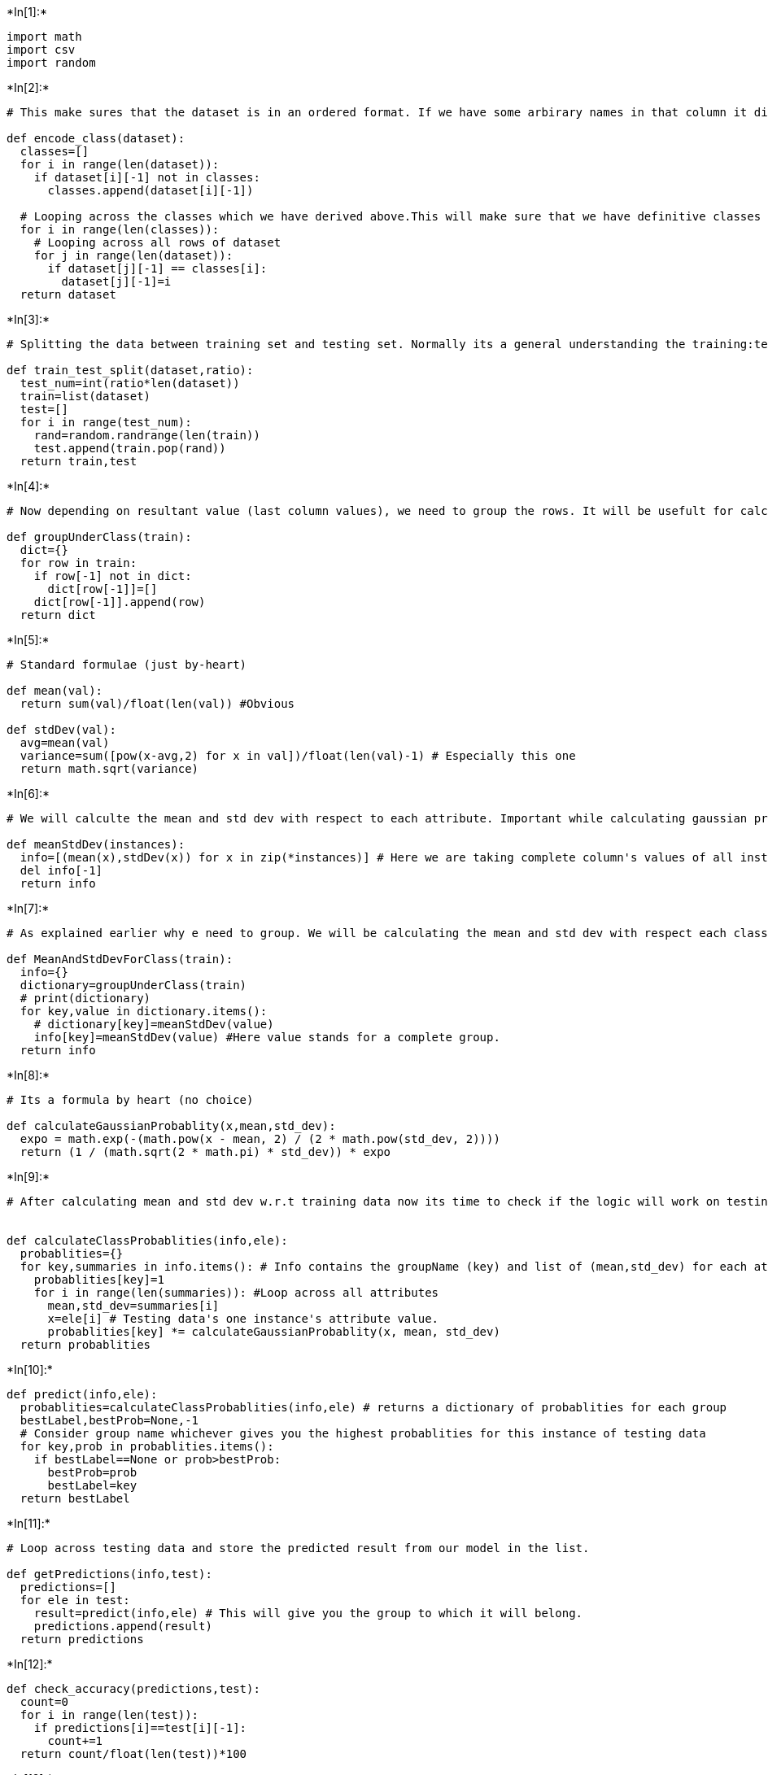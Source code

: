+*In[1]:*+
[source, ipython3]
----
import math
import csv
import random
----


+*In[2]:*+
[source, ipython3]
----
# This make sures that the dataset is in an ordered format. If we have some arbirary names in that column it difficult to deal with that.

def encode_class(dataset):
  classes=[]
  for i in range(len(dataset)):
    if dataset[i][-1] not in classes:
      classes.append(dataset[i][-1])
  
  # Looping across the classes which we have derived above.This will make sure that we have definitive classes (numeric) and not arbitrary
  for i in range(len(classes)):
    # Looping across all rows of dataset
    for j in range(len(dataset)):
      if dataset[j][-1] == classes[i]:
        dataset[j][-1]=i
  return dataset 
----


+*In[3]:*+
[source, ipython3]
----
# Splitting the data between training set and testing set. Normally its a general understanding the training:testing=7:3

def train_test_split(dataset,ratio):
  test_num=int(ratio*len(dataset))
  train=list(dataset)
  test=[]
  for i in range(test_num):
    rand=random.randrange(len(train))
    test.append(train.pop(rand))
  return train,test
----


+*In[4]:*+
[source, ipython3]
----
# Now depending on resultant value (last column values), we need to group the rows. It will be usefult for calculating mean and std_dev

def groupUnderClass(train):
  dict={}
  for row in train:
    if row[-1] not in dict:
      dict[row[-1]]=[]
    dict[row[-1]].append(row)
  return dict
----


+*In[5]:*+
[source, ipython3]
----
# Standard formulae (just by-heart)

def mean(val):
  return sum(val)/float(len(val)) #Obvious

def stdDev(val):
  avg=mean(val)
  variance=sum([pow(x-avg,2) for x in val])/float(len(val)-1) # Especially this one
  return math.sqrt(variance)
----


+*In[6]:*+
[source, ipython3]
----
# We will calculte the mean and std dev with respect to each attribute. Important while calculating gaussian probablity

def meanStdDev(instances):
  info=[(mean(x),stdDev(x)) for x in zip(*instances)] # Here we are taking complete column's values of all instances.
  del info[-1]
  return info

----


+*In[7]:*+
[source, ipython3]
----
# As explained earlier why e need to group. We will be calculating the mean and std dev with respect each class.

def MeanAndStdDevForClass(train):
  info={}
  dictionary=groupUnderClass(train)
  # print(dictionary)
  for key,value in dictionary.items():
    # dictionary[key]=meanStdDev(value)
    info[key]=meanStdDev(value) #Here value stands for a complete group.
  return info
----


+*In[8]:*+
[source, ipython3]
----
# Its a formula by heart (no choice)

def calculateGaussianProbablity(x,mean,std_dev):
  expo = math.exp(-(math.pow(x - mean, 2) / (2 * math.pow(std_dev, 2))))
  return (1 / (math.sqrt(2 * math.pi) * std_dev)) * expo

----


+*In[9]:*+
[source, ipython3]
----
# After calculating mean and std dev w.r.t training data now its time to check if the logic will work on testing data


def calculateClassProbablities(info,ele):
  probablities={}
  for key,summaries in info.items(): # Info contains the groupName (key) and list of (mean,std_dev) for each attribute of that group
    probablities[key]=1
    for i in range(len(summaries)): #Loop across all attributes 
      mean,std_dev=summaries[i]
      x=ele[i] # Testing data's one instance's attribute value.
      probablities[key] *= calculateGaussianProbablity(x, mean, std_dev)
  return probablities

----


+*In[10]:*+
[source, ipython3]
----
def predict(info,ele):
  probablities=calculateClassProbablities(info,ele) # returns a dictionary of probablities for each group
  bestLabel,bestProb=None,-1
  # Consider group name whichever gives you the highest probablities for this instance of testing data 
  for key,prob in probablities.items():
    if bestLabel==None or prob>bestProb:
      bestProb=prob
      bestLabel=key
  return bestLabel

----


+*In[11]:*+
[source, ipython3]
----
# Loop across testing data and store the predicted result from our model in the list.

def getPredictions(info,test):
  predictions=[]
  for ele in test:
    result=predict(info,ele) # This will give you the group to which it will belong.
    predictions.append(result)
  return predictions

----


+*In[12]:*+
[source, ipython3]
----
def check_accuracy(predictions,test):
  count=0
  for i in range(len(test)):
    if predictions[i]==test[i][-1]:
      count+=1
  return count/float(len(test))*100
----


+*In[13]:*+
[source, ipython3]
----
filename=r"C:\Users\Admin\OneDrive\Desktop\6th sem\ML\lab-ml\Lab 4\pima-indians-diabetes.csv"
dataset=csv.reader(open(filename))
dataset=list(dataset)
dataset=encode_class(dataset)
for i in range(len(dataset)):
  dataset[i]=[float(x) for x in dataset[i]]

ratio=0.3
print(len(dataset))
train,test=train_test_split(dataset,ratio)
info=MeanAndStdDevForClass(train)

predictions=getPredictions(info,test)
accuracy=check_accuracy(predictions,test)
accuracy

----


+*Out[13]:*+
----
768
75.21739130434783----


+*In[ ]:*+
[source, ipython3]
----

----
